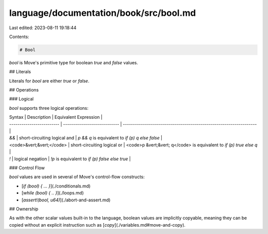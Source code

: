 language/documentation/book/src/bool.md
=======================================

Last edited: 2023-08-11 19:18:44

Contents:

.. code-block:: md

    # Bool

`bool` is Move's primitive type for boolean `true` and `false` values.

## Literals

Literals for `bool` are either `true` or `false`.

## Operations

### Logical

`bool` supports three logical operations:

| Syntax                    | Description                  | Equivalent Expression                                               |
| ------------------------- | ---------------------------- | ------------------------------------------------------------------- |
| `&&`                      | short-circuiting logical and | `p && q` is equivalent to `if (p) q else false`                     |
| <code>&vert;&vert;</code> | short-circuiting logical or  | <code>p &vert;&vert; q</code> is equivalent to `if (p) true else q` |
| `!`                       | logical negation             | `!p` is equivalent to `if (p) false else true`                      |

### Control Flow

`bool` values are used in several of Move's control-flow constructs:

- [`if (bool) { ... }`](./conditionals.md)
- [`while (bool) { .. }`](./loops.md)
- [`assert!(bool, u64)`](./abort-and-assert.md)

## Ownership

As with the other scalar values built-in to the language, boolean values are implicitly copyable,
meaning they can be copied without an explicit instruction such as
[`copy`](./variables.md#move-and-copy).


